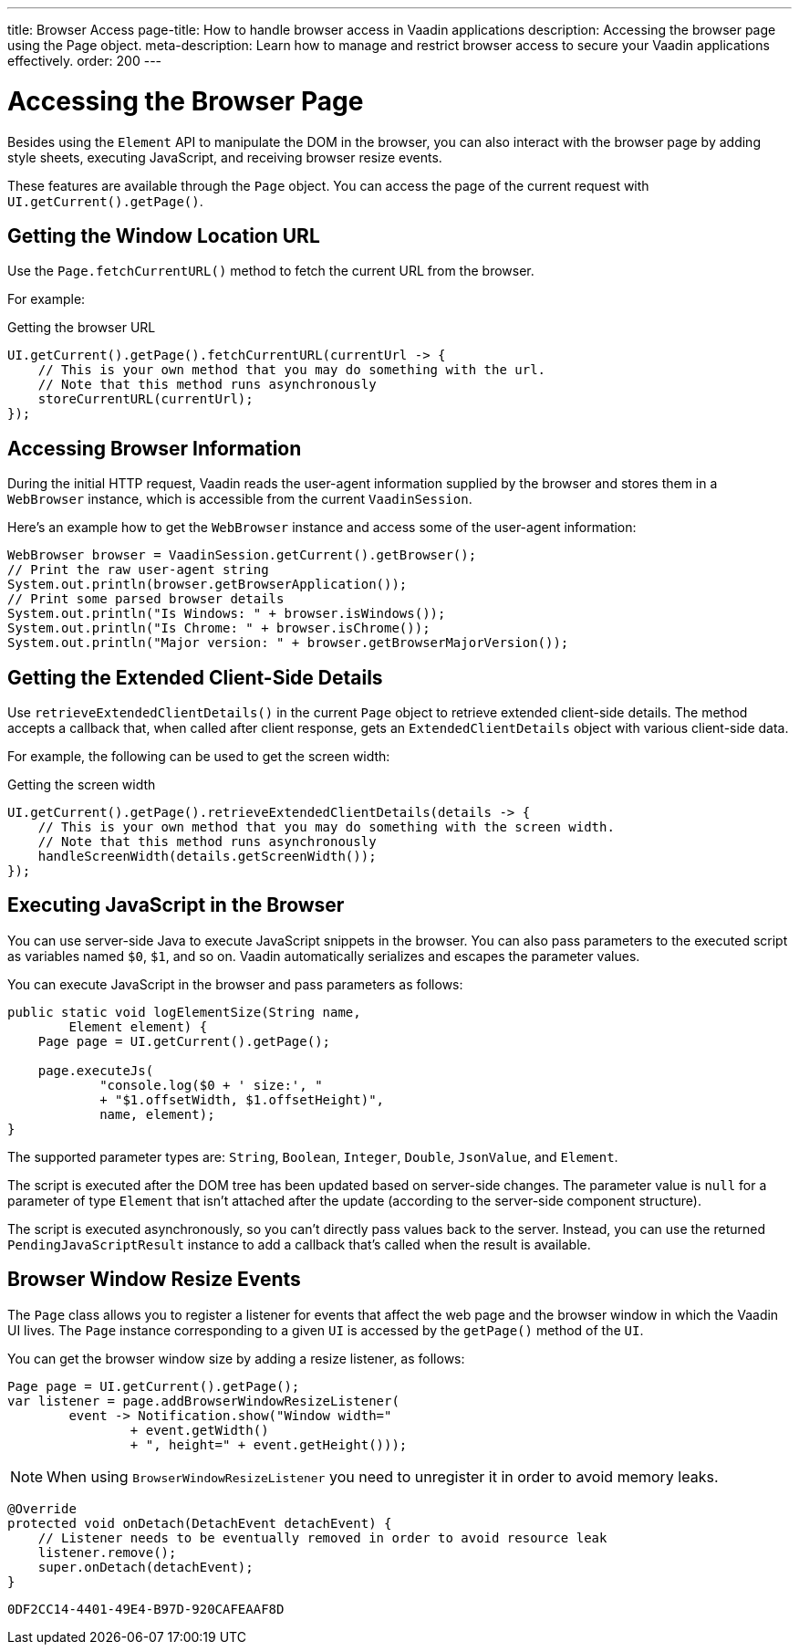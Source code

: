 ---
title: Browser Access
page-title: How to handle browser access in Vaadin applications
description: Accessing the browser page using the Page object.
meta-description: Learn how to manage and restrict browser access to secure your Vaadin applications effectively.
order: 200
---


= Accessing the Browser Page

Besides using the [classname]`Element` API to manipulate the DOM in the browser, you can also interact with the browser page by adding style sheets, executing JavaScript, and receiving browser resize events.

These features are available through the [classname]`Page` object.
You can access the page of the current request with [methodname]`UI.getCurrent().getPage()`.


== Getting the Window Location URL

Use the [methodname]`Page.fetchCurrentURL()` method to fetch the current URL from the browser.

For example:

.Getting the browser URL
[source,java]
----
UI.getCurrent().getPage().fetchCurrentURL(currentUrl -> {
    // This is your own method that you may do something with the url.
    // Note that this method runs asynchronously
    storeCurrentURL(currentUrl);
});
----

== Accessing Browser Information

During the initial HTTP request, Vaadin reads the user-agent information supplied by the browser and stores them in a [classname]`WebBrowser` instance, which is accessible from the current [classname]`VaadinSession`.

Here’s an example how to get the `WebBrowser` instance and access some of the user-agent information:

[source,java]
----
WebBrowser browser = VaadinSession.getCurrent().getBrowser();
// Print the raw user-agent string
System.out.println(browser.getBrowserApplication());
// Print some parsed browser details
System.out.println("Is Windows: " + browser.isWindows());
System.out.println("Is Chrome: " + browser.isChrome());
System.out.println("Major version: " + browser.getBrowserMajorVersion());    
----


== Getting the Extended Client-Side Details

Use [methodname]`retrieveExtendedClientDetails()` in the current [classname]`Page` object to retrieve extended client-side details.
The method accepts a callback that, when called after client response, gets an [classname]`ExtendedClientDetails` object with various client-side data.

For example, the following can be used to get the screen width:


.Getting the screen width
[source,java]
----
UI.getCurrent().getPage().retrieveExtendedClientDetails(details -> {
    // This is your own method that you may do something with the screen width.
    // Note that this method runs asynchronously
    handleScreenWidth(details.getScreenWidth());
});
----

== Executing JavaScript in the Browser

You can use server-side Java to execute JavaScript snippets in the browser.
You can also pass parameters to the executed script as variables named `$0`, `$1`, and so on.
Vaadin automatically serializes and escapes the parameter values.

You can execute JavaScript in the browser and pass parameters as follows:

[source,java]
----
public static void logElementSize(String name,
        Element element) {
    Page page = UI.getCurrent().getPage();

    page.executeJs(
            "console.log($0 + ' size:', "
            + "$1.offsetWidth, $1.offsetHeight)",
            name, element);
}
----

The supported parameter types are: `String`, `Boolean`, `Integer`, `Double`, `JsonValue`, and `Element`.

The script is executed after the DOM tree has been updated based on server-side changes.
The parameter value is `null` for a parameter of type [classname]`Element` that isn't attached after the update (according to the server-side component structure).

The script is executed asynchronously, so you can't directly pass values back to the server.
Instead, you can use the returned [classname]`PendingJavaScriptResult` instance to add a callback that's called when the result is available.

== Browser Window Resize Events

The [classname]`Page` class allows you to register a listener for events that affect the web page and the browser window in which the Vaadin UI lives.
The [classname]`Page` instance corresponding to a given [classname]`UI` is accessed by the [methodname]`getPage()` method of the [classname]`UI`.

You can get the browser window size by adding a resize listener, as follows:

[source,java]
----
Page page = UI.getCurrent().getPage();
var listener = page.addBrowserWindowResizeListener(
        event -> Notification.show("Window width="
                + event.getWidth()
                + ", height=" + event.getHeight()));
----

[NOTE]
When using [classname]`BrowserWindowResizeListener` you need to unregister it in order to avoid memory leaks.

[source,java]
----
@Override
protected void onDetach(DetachEvent detachEvent) {
    // Listener needs to be eventually removed in order to avoid resource leak
    listener.remove();
    super.onDetach(detachEvent);
}
----


[discussion-id]`0DF2CC14-4401-49E4-B97D-920CAFEAAF8D`
